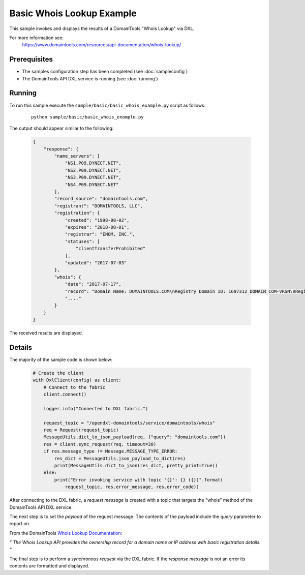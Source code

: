 Basic Whois Lookup Example
==========================

This sample invokes and displays the results of a DomainTools "Whois Lookup" via DXL.

For more information see:
    https://www.domaintools.com/resources/api-documentation/whois-lookup/

Prerequisites
*************
* The samples configuration step has been completed (see :doc:`sampleconfig`)
* The DomainTools API DXL service is running (see :doc:`running`)

Running
*******

To run this sample execute the ``sample/basic/basic_whois_example.py`` script as follows:

     .. parsed-literal::

        python sample/basic/basic_whois_example.py


The output should appear similar to the following:

    .. code-block:: python

        {
            "response": {
                "name_servers": [
                    "NS1.P09.DYNECT.NET",
                    "NS2.P09.DYNECT.NET",
                    "NS3.P09.DYNECT.NET",
                    "NS4.P09.DYNECT.NET"
                ],
                "record_source": "domaintools.com",
                "registrant": "DOMAINTOOLS, LLC",
                "registration": {
                    "created": "1998-08-02",
                    "expires": "2018-08-01",
                    "registrar": "ENOM, INC.",
                    "statuses": [
                        "clientTransferProhibited"
                    ],
                    "updated": "2017-07-03"
                },
                "whois": {
                    "date": "2017-07-17",
                    "record": "Domain Name: DOMAINTOOLS.COM\nRegistry Domain ID: 1697312_DOMAIN_COM-VRSN\nRegistrar"
                    "...."
                }
            }
        }

The received results are displayed.

Details
*******

The majority of the sample code is shown below:

    .. code-block:: python

        # Create the client
        with DxlClient(config) as client:
            # Connect to the fabric
            client.connect()

            logger.info("Connected to DXL fabric.")

            request_topic = "/opendxl-domaintools/service/domaintools/whois"
            req = Request(request_topic)
            MessageUtils.dict_to_json_payload(req, {"query": "domaintools.com"})
            res = client.sync_request(req, timeout=30)
            if res.message_type != Message.MESSAGE_TYPE_ERROR:
                res_dict = MessageUtils.json_payload_to_dict(res)
                print(MessageUtils.dict_to_json(res_dict, pretty_print=True))
            else:
                print("Error invoking service with topic '{}': {} ({})".format(
                    request_topic, res.error_message, res.error_code))


After connecting to the DXL fabric, a `request message` is created with a topic that targets the "whois" method
of the DomainTools API DXL service.

The next step is to set the `payload` of the request message. The contents of the payload include the `query` parameter
to report on.

From the DomainTools `Whois Lookup Documentation <https://www.domaintools.com/resources/api-documentation/whois-lookup/>`_:

`"
The Whois Lookup API provides the ownership record for a domain name or IP address with basic registration details.
"`

The final step is to perform a `synchronous request` via the DXL fabric. If the `response message` is not an error
its contents are formatted and displayed.


